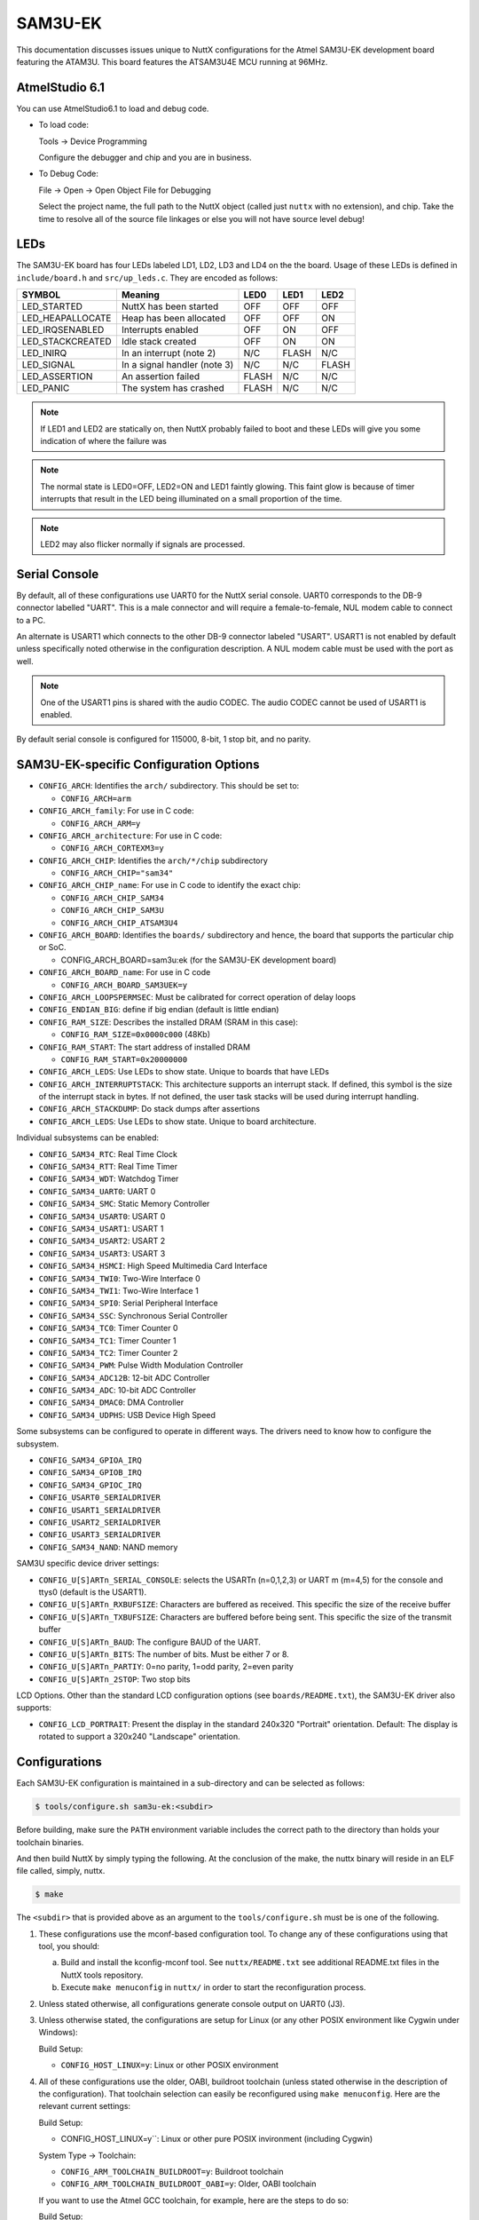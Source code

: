 ========
SAM3U-EK
========

This documentation discusses issues unique to NuttX configurations for the Atmel
SAM3U-EK development board featuring the ATAM3U. This board features the
ATSAM3U4E MCU running at 96MHz.

AtmelStudio 6.1
===============

You can use AtmelStudio6.1 to load and debug code.

* To load code:

  Tools -> Device Programming

  Configure the debugger and chip and you are in business.

* To Debug Code:

  File -> Open -> Open Object File for Debugging

  Select the project name, the full path to the NuttX object (called just
  ``nuttx`` with no extension), and chip. Take the time to resolve all of the
  source file linkages or else you will not have source level debug!

LEDs
====

The SAM3U-EK board has four LEDs labeled LD1, LD2, LD3 and LD4 on the the board.
Usage of these LEDs is defined in ``include/board.h`` and ``src/up_leds.c``. They are
encoded as follows:

=================== ============================ ======= ======= =======
SYMBOL              Meaning                      LED0    LED1    LED2
=================== ============================ ======= ======= =======
LED_STARTED         NuttX has been started       OFF     OFF     OFF
LED_HEAPALLOCATE    Heap has been allocated      OFF     OFF     ON
LED_IRQSENABLED     Interrupts enabled           OFF     ON      OFF
LED_STACKCREATED    Idle stack created           OFF     ON      ON
LED_INIRQ           In an interrupt (note 2)     N/C     FLASH   N/C
LED_SIGNAL          In a signal handler (note 3) N/C     N/C     FLASH
LED_ASSERTION       An assertion failed          FLASH   N/C     N/C
LED_PANIC           The system has crashed       FLASH   N/C     N/C
=================== ============================ ======= ======= =======

.. note::

   If LED1 and LED2 are statically on, then NuttX probably failed to boot and
   these LEDs will give you some indication of where the failure was

.. note::

   The normal state is LED0=OFF, LED2=ON and LED1 faintly glowing.  This faint
   glow is because of timer interrupts that result in the LED being illuminated
   on a small proportion of the time.

.. note:: 

   LED2 may also flicker normally if signals are processed.

Serial Console
==============

By default, all of these configurations use UART0 for the NuttX serial console.
UART0 corresponds to the DB-9 connector labelled "UART". This is a male
connector and will require a female-to-female, NUL modem cable to connect to a
PC.

An alternate is USART1 which connects to the other DB-9 connector labeled
"USART". USART1 is not enabled by default unless specifically noted otherwise in
the configuration description. A NUL modem cable must be used with the port as
well.

.. note::

   One of the USART1 pins is shared with the audio CODEC. The audio CODEC cannot
   be used of USART1 is enabled.

By default serial console is configured for 115000, 8-bit, 1 stop bit, and no
parity.

SAM3U-EK-specific Configuration Options
=======================================

* ``CONFIG_ARCH``: Identifies the ``arch/`` subdirectory. This should be set
  to:

  * ``CONFIG_ARCH=arm``

* ``CONFIG_ARCH_family``: For use in C code:

  * ``CONFIG_ARCH_ARM=y``

* ``CONFIG_ARCH_architecture``: For use in C code:

  * ``CONFIG_ARCH_CORTEXM3=y``

* ``CONFIG_ARCH_CHIP``: Identifies the ``arch/*/chip`` subdirectory

  * ``CONFIG_ARCH_CHIP="sam34"``

* ``CONFIG_ARCH_CHIP_name``: For use in C code to identify the exact chip:

  * ``CONFIG_ARCH_CHIP_SAM34``
  * ``CONFIG_ARCH_CHIP_SAM3U``
  * ``CONFIG_ARCH_CHIP_ATSAM3U4``

* ``CONFIG_ARCH_BOARD``: Identifies the ``boards/`` subdirectory and hence, the
  board that supports the particular chip or SoC.

  * CONFIG_ARCH_BOARD=sam3u:ek (for the SAM3U-EK development board)

* ``CONFIG_ARCH_BOARD_name``: For use in C code

  * ``CONFIG_ARCH_BOARD_SAM3UEK=y``

* ``CONFIG_ARCH_LOOPSPERMSEC``: Must be calibrated for correct operation of
  delay loops

* ``CONFIG_ENDIAN_BIG``: define if big endian (default is little endian)

* ``CONFIG_RAM_SIZE``: Describes the installed DRAM (SRAM in this case):

  * ``CONFIG_RAM_SIZE=0x0000c000`` (48Kb)

* ``CONFIG_RAM_START``: The start address of installed DRAM

  * ``CONFIG_RAM_START=0x20000000``

* ``CONFIG_ARCH_LEDS``: Use LEDs to show state. Unique to boards that have LEDs

* ``CONFIG_ARCH_INTERRUPTSTACK``: This architecture supports an interrupt
  stack. If defined, this symbol is the size of the interrupt stack in bytes. If
  not defined, the user task stacks will be used during interrupt handling.

* ``CONFIG_ARCH_STACKDUMP``: Do stack dumps after assertions

* ``CONFIG_ARCH_LEDS``:  Use LEDs to show state. Unique to board architecture.

Individual subsystems can be enabled:

* ``CONFIG_SAM34_RTC``: Real Time Clock
* ``CONFIG_SAM34_RTT``: Real Time Timer
* ``CONFIG_SAM34_WDT``: Watchdog Timer
* ``CONFIG_SAM34_UART0``: UART 0
* ``CONFIG_SAM34_SMC``: Static Memory Controller
* ``CONFIG_SAM34_USART0``: USART 0
* ``CONFIG_SAM34_USART1``: USART 1
* ``CONFIG_SAM34_USART2``: USART 2
* ``CONFIG_SAM34_USART3``: USART 3
* ``CONFIG_SAM34_HSMCI``: High Speed Multimedia Card Interface
* ``CONFIG_SAM34_TWI0``: Two-Wire Interface 0
* ``CONFIG_SAM34_TWI1``: Two-Wire Interface 1
* ``CONFIG_SAM34_SPI0``: Serial Peripheral Interface
* ``CONFIG_SAM34_SSC``: Synchronous Serial Controller
* ``CONFIG_SAM34_TC0``: Timer Counter 0
* ``CONFIG_SAM34_TC1``: Timer Counter 1
* ``CONFIG_SAM34_TC2``: Timer Counter 2
* ``CONFIG_SAM34_PWM``: Pulse Width Modulation Controller
* ``CONFIG_SAM34_ADC12B``: 12-bit ADC Controller
* ``CONFIG_SAM34_ADC``: 10-bit ADC Controller
* ``CONFIG_SAM34_DMAC0``: DMA Controller
* ``CONFIG_SAM34_UDPHS``: USB Device High Speed

Some subsystems can be configured to operate in different ways. The drivers need
to know how to configure the subsystem.

* ``CONFIG_SAM34_GPIOA_IRQ``
* ``CONFIG_SAM34_GPIOB_IRQ``
* ``CONFIG_SAM34_GPIOC_IRQ``
* ``CONFIG_USART0_SERIALDRIVER``
* ``CONFIG_USART1_SERIALDRIVER``
* ``CONFIG_USART2_SERIALDRIVER``
* ``CONFIG_USART3_SERIALDRIVER``
* ``CONFIG_SAM34_NAND``: NAND memory

SAM3U specific device driver settings:

* ``CONFIG_U[S]ARTn_SERIAL_CONSOLE``: selects the USARTn (n=0,1,2,3) or UART m
  (m=4,5) for the console and ttys0 (default is the USART1).
* ``CONFIG_U[S]ARTn_RXBUFSIZE``: Characters are buffered as received. This
  specific the size of the receive buffer
* ``CONFIG_U[S]ARTn_TXBUFSIZE``: Characters are buffered before being sent.
  This specific the size of the transmit buffer
* ``CONFIG_U[S]ARTn_BAUD``: The configure BAUD of the UART.
* ``CONFIG_U[S]ARTn_BITS``: The number of bits. Must be either 7 or 8.
* ``CONFIG_U[S]ARTn_PARTIY``: 0=no parity, 1=odd parity, 2=even parity
* ``CONFIG_U[S]ARTn_2STOP``: Two stop bits

LCD Options. Other than the standard LCD configuration options (see
``boards/README.txt``), the SAM3U-EK driver also supports:

* ``CONFIG_LCD_PORTRAIT``: Present the display in the standard 240x320
  "Portrait" orientation. Default: The display is rotated to support a 320x240
  "Landscape" orientation.

Configurations
==============

Each SAM3U-EK configuration is maintained in a sub-directory and
can be selected as follows:

.. code:: console

   $ tools/configure.sh sam3u-ek:<subdir>

Before building, make sure the ``PATH`` environment variable includes the
correct path to the directory than holds your toolchain binaries.

And then build NuttX by simply typing the following. At the conclusion of the
make, the nuttx binary will reside in an ELF file called, simply, nuttx.

.. code:: console

   $ make

The ``<subdir>`` that is provided above as an argument to the
``tools/configure.sh`` must be is one of the following.


1. These configurations use the mconf-based configuration tool.  To change any
   of these configurations using that tool, you should:

   a. Build and install the kconfig-mconf tool. See ``nuttx/README.txt``
      see additional README.txt files in the NuttX tools repository.
   
   b. Execute ``make menuconfig`` in ``nuttx/`` in order to start the
      reconfiguration process.

2. Unless stated otherwise, all configurations generate console output on UART0
   (J3).

3. Unless otherwise stated, the configurations are setup for Linux (or any other
   POSIX environment like Cygwin under Windows):

   Build Setup:

   * ``CONFIG_HOST_LINUX=y``: Linux or other POSIX environment

4. All of these configurations use the older, OABI, buildroot toolchain (unless
   stated otherwise in the description of the configuration). That toolchain
   selection can easily be reconfigured using ``make menuconfig``. Here are the
   relevant current settings:

   Build Setup:

   * CONFIG_HOST_LINUX=y``: Linux or other pure POSIX invironment (including
     Cygwin)

   System Type -> Toolchain:
   
   * ``CONFIG_ARM_TOOLCHAIN_BUILDROOT=y``: Buildroot toolchain
   * ``CONFIG_ARM_TOOLCHAIN_BUILDROOT_OABI=y``: Older, OABI toolchain

   If you want to use the Atmel GCC toolchain, for example, here are the
   steps to do so:

   Build Setup:

   * ``CONFIG_HOST_WINDOWS=y``: Windows
   * ``CONFIG_HOST_CYGWIN=y``: Using Cygwin or other POSIX environment

   System Type -> Toolchain:

   * ``CONFIG_ARM_TOOLCHAIN_GNU_EABI=y``: General GCC EABI toolchain under windows

   Library Routines ->

   * ``CONFIG_ARCH_SIZET_LONG=n``: ``size_t`` is an ``unsigned int``, not ``long``

   This re-configuration should be done before making NuttX or else the
   subsequent 'make' will fail. If you have already attempted building
   NuttX then you will have to:

   1. ``make distclean`` to remove the old configuration
   2. ``tools/configure.sh sam3u-ek/ksnh`` to start with a fresh configuration
   3. Perform the configuration changes above.

   Also, make sure that your ``PATH`` variable has the new path to your Atmel
   tools. Try ``which arm-none-eabi-gcc`` to make sure that you are selecting
   the right tool.

   See also the "NOTE about Windows native toolchains" in the section called
   "GNU Toolchain Options" above.

knsh
----

This is identical to the nsh configuration below except that NuttX
is built as a kernel-mode, monolithic module and the user applications
are built separately. It is recommends to use a special make command;
not just ``make`` but make with the following two arguments:

.. code:: console

   $ make pass1 pass2

In the normal case (just ``make``), make will attempt to build both user- and
kernel-mode blobs more or less interleaved. This actual works! However, for me
it is very confusing so I prefer the above make command: Make the user-space
binaries first (pass1), then make the kernel-space binaries (pass2)

1. At the end of the build, there will be several files in the top-level
   NuttX build directory:

   **PASS1:**

   * ``nuttx_user.elf``: The pass1 user-space ELF file
   * ``nuttx_user.hex``: The pass1 Intel HEX format file (selected in defconfig)
   * ``User.map``: Symbols in the user-space ELF file

   **PASS2:**

   * ``nuttx``: The pass2 kernel-space ELF file
   * ``nuttx.hex``: The pass2 Intel HEX file (selected in defconfig)
   * ``System.map``: Symbols in the kernel-space ELF file

   The J-Link programmer will accept files in .hex, .mot, .srec, and .bin
   formats.

2. Combining ``.hex`` files. If you plan to use the ``.hex`` files with your
   debugger or FLASH utility, then you may need to combine the two hex files
   into a single ``.hex`` file. Here is how you can do that.

   a. The ``tail`` of the ``nuttx.hex`` file should look something like this
      (with my comments added):

      .. code:: console

         $ tail nuttx.hex
         # 00, data records
         ...
         :10 9DC0 00 01000000000800006400020100001F0004
         :10 9DD0 00 3B005A0078009700B500D400F300110151
         :08 9DE0 00 30014E016D0100008D
         # 05, Start Linear Address Record
         :04 0000 05 0800 0419 D2
         # 01, End Of File record
         :00 0000 01 FF

      Use an editor such as ``vi`` to remove the 05 and 01 records.

   b. The 'head' of the nuttx_user.hex file should look something like
      this (again with my comments added):

      .. code:: console

         $ head nuttx_user.hex
         # 04, Extended Linear Address Record
         :02 0000 04 0801 F1
         # 00, data records
         :10 8000 00 BD89 01084C800108C8110208D01102087E
         :10 8010 00 0010 00201C1000201C1000203C16002026
         :10 8020 00 4D80 01085D80010869800108ED83010829
         ...

      Nothing needs to be done here. The ``nuttx_user.hex`` file should be fine.

   c. Combine the edited ``nuttx.hex`` and un-edited ``nuttx_user.hex`` file to
      produce a single combined hex file:

      .. code:: console

         $ cat nuttx.hex nuttx_user.hex > combined.hex

      Then use the ``combined.hex`` file with the to write the FLASH image. If
      you do this a lot, you will probably want to invest a little time to
      develop a tool to automate these steps.

nsh
---

Configures the NuttShell (nsh) located at examples/nsh.  The
Configuration enables both the serial and telnetd NSH interfaces.

1. NSH built-in applications are supported.  However, there are
   no built-in applications built with the default configuration.

   Binary Formats:

   * ``CONFIG_BUILTIN=y``: Enable support for built-in programs

   Application Configuration:

   * ``CONFIG_NSH_BUILTIN_APPS=y``: Enable starting apps from NSH command line

2. This configuration has been used for verifying the touchscreen on
   on the SAM3U-EK LCD.  With these modifications, you can include the
   touchscreen test program at apps/examples/touchscreen as an NSH built-in
   application.  You can enable the touchscreen and test by modifying the
   default configuration in the following ways:

   Device Drivers

   * ``CONFIG_SPI=y``: Enable SPI support
   * ``CONFIG_SPI_EXCHANGE=y``: The exchange() method is supported
   * ``CONFIG_INPUT=y``: Enable support for input devices
   * ``CONFIG_INPUT_ADS7843E=y``: Enable support for the XPT2046
   * ``CONFIG_ADS7843E_SPIDEV=2``: Use SPI CS 2 for communication
   * ``CONFIG_ADS7843E_SPIMODE=0``: Use SPI mode 0
   * ``CONFIG_ADS7843E_FREQUENCY=1000000``: SPI BAUD 1MHz
   * ``CONFIG_ADS7843E_SWAPXY=y``: If landscpe orientation
   * ``CONFIG_ADS7843E_THRESHX=51``: These will probably need to be tuned
   * ``CONFIG_ADS7843E_THRESHY=39``

   System Type -> Peripherals:

   * ``CONFIG_SAM34_SPI0=y``: Enable support for SPI

   System Type:

   * ``CONFIG_SAM34_GPIO_IRQ=y``: GPIO interrupt support
   * ``CONFIG_SAM34_GPIOA_IRQ=y``: Enable GPIO interrupts from port A

   Library Support:

   * ``CONFIG_SCHED_WORKQUEUE=y``: Work queue support required

   Application Configuration:

   * ``CONFIG_EXAMPLES_TOUCHSCREEN=y``: Enable the touchscreen built-int test

   Defaults should be okay for related touchscreen settings.  Touchscreen
   debug output on UART0 can be enabled with:

   Build Setup:

   * ``CONFIG_DEBUG_FEATURES=y``: Enable debug features
   * ``CONFIG_DEBUG_INFO=y``: Enable verbose debug output
   * ``CONFIG_DEBUG_INPUT=y``: Enable debug output from input devices

3. Enabling HSMCI support. The SAM3U-KE provides a an SD memory card
   slot. Support for the SD slot can be enabled with the following
   settings:

   System Type->ATSAM3/4 Peripheral Support

   * ``CONFIG_SAM34_HSMCI=y``: Enable HSMCI support
   * ``CONFIG_SAM34_DMAC0=y``: DMAC support is needed by HSMCI

   System Type

   * ``CONFIG_SAM34_GPIO_IRQ=y``: PIO interrupts needed
   * ``CONFIG_SAM34_GPIOA_IRQ=y``: Card detect pin is on PIOA

   Device Drivers -> MMC/SD Driver Support

   * ``CONFIG_MMCSD=y``: Enable MMC/SD support
   * ``CONFIG_MMSCD_NSLOTS=1``: One slot per driver instance
   * ``CONFIG_MMCSD_HAVE_CARDDETECT=y``: Supports card-detect PIOs
   * ``CONFIG_MMCSD_SDIO=y``: SDIO-based MMC/SD support
   * ``CONFIG_SDIO_DMA=y``: Use SDIO DMA
   * ``CONFIG_SDIO_BLOCKSETUP=y``: Needs to know block sizes

   Library Routines

   * ``CONFIG_SCHED_WORKQUEUE=y``: Driver needs work queue support

   Application Configuration -> NSH Library

   * ``CONFIG_NSH_ARCHINIT=y``: NSH board-initialization

 .. warning::

    * 2013-6-28: The touchscreen is functional.

    * 2013-6-29: Hmmm... but there appear to be conditions when the
      touchscreen driver locks up. Looks like some issue with
      managing the interrupts.

    * 2013-6-30: Those lock-ups appear to be due to poorly placed debug output
      statements. If you do not enable debug output, the touchscreen is
      rock-solid.

    * 2013-8-10: Added the comments above above enabling HSMCI memory card
      support and verified that the configuration builds without error. However,
      that configuration has not yet been tested (and is may even be
      incomplete).

nx
--

Configures to use ``examples/nx`` using the HX834x LCD hardware on the SAM3U-EK
development board.

nxwm
----

This is a special configuration setup for the NxWM window manager UnitTest. It
includes support for both the HX834x LCD and the ADS7843E touchscreen controller
on board the SAM3U-EK board.

The NxWM window manager is a tiny window manager tailored for use with smaller
LCDs. It supports a toolchain, a start window, and multiple application windows.
However, to make the best use of the visible LCD space, only one application
window is visible at at time.

The NxWM window manager can be found at ``apps/graphics/NxWidgets/nxwm``.

The NxWM unit test can be found at ``apps/graphics/NxWidgets/UnitTests/nxwm``.

.. warning:: 

   1. 2013-6-28:  Created the configuration but have not yet done
      anything with it.
   
   2. 2013-6-29:  Various changes to get a clean build of this
      configuration. Still untested.
   
   3. 20113-6-30:  I cannot load this program using AtmelStudio6.1.
      The total size with DEBUG on is 138.9 KB.  I have verified
      that the first 128KB may have been written correctly, but then
      the code above 128KB wraps and overwrites the code at the
      beginning of FLASH, trashing the FLASH images.
   
      Bottom line:  Still untested.

